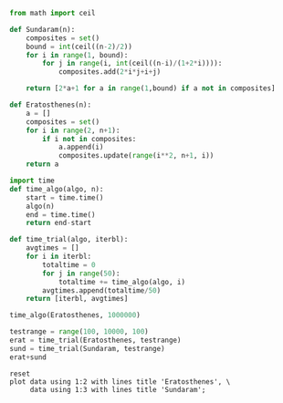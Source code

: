 #+BEGIN_SRC python :session
from math import ceil

def Sundaram(n):
    composites = set()
    bound = int(ceil((n-2)/2))
    for i in range(1, bound):
        for j in range(i, int(ceil((n-i)/(1+2*i)))):
            composites.add(2*i*j+i+j)
    
    return [2*a+1 for a in range(1,bound) if a not in composites]
#+END_SRC

#+RESULTS:

#+BEGIN_SRC python :session
def Eratosthenes(n):
    a = []
    composites = set()
    for i in range(2, n+1):
        if i not in composites:
            a.append(i)
            composites.update(range(i**2, n+1, i))
    return a
#+END_SRC

#+RESULTS:

#+BEGIN_SRC python :session
import time
def time_algo(algo, n):
    start = time.time()
    algo(n)
    end = time.time()
    return end-start

#+END_SRC

#+RESULTS:

#+BEGIN_SRC python :session
def time_trial(algo, iterbl):
    avgtimes = []
    for i in iterbl:
        totaltime = 0
        for j in range(50):
            totaltime += time_algo(algo, i)
        avgtimes.append(totaltime/50)
    return [iterbl, avgtimes]
#+END_SRC

#+RESULTS:

#+BEGIN_SRC python :session
time_algo(Eratosthenes, 1000000)

#+END_SRC

#+RESULTS:
: 1.11093902588

#+BEGIN_SRC python :session
testrange = range(100, 10000, 100)
erat = time_trial(Eratosthenes, testrange)
sund = time_trial(Sundaram, testrange)
erat+sund
#+END_SRC

#+name: table1
#+RESULTS:
|  100 |  6.558895111083985e-05 | 0.00013251304626464843 |
|  200 |  0.0001244974136352539 |  0.0002749443054199219 |
|  300 | 0.00017647743225097657 |  0.0004252958297729492 |
|  400 | 0.00023999691009521484 |  0.0005943393707275391 |
|  500 |  0.0003148555755615234 |  0.0007531976699829101 |
|  600 | 0.00038813114166259767 |  0.0009376716613769532 |
|  700 |  0.0004781293869018555 |  0.0011159467697143554 |
|  800 |  0.0004933547973632813 |  0.0012924528121948241 |
|  900 |  0.0005620574951171875 |  0.0014814186096191407 |
| 1000 |  0.0006320381164550781 |  0.0016685914993286133 |
| 1100 |  0.0006859302520751953 |  0.0018333959579467773 |
| 1200 |  0.0007486391067504883 |   0.002012152671813965 |
| 1300 |  0.0008097553253173828 |  0.0022230815887451173 |
| 1400 |  0.0008684873580932617 |  0.0023861265182495116 |
| 1500 |  0.0009364604949951172 |   0.002575359344482422 |
| 1600 |  0.0009956979751586915 |  0.0027661371231079103 |
| 1700 |  0.0011028051376342773 |   0.002967729568481445 |
| 1800 |   0.001163640022277832 |   0.003170328140258789 |
| 1900 |   0.001215648651123047 |   0.003337860107421875 |
| 2000 |  0.0012995004653930664 |   0.003624882698059082 |
| 2100 |  0.0013414478302001952 |   0.003771047592163086 |
| 2200 |  0.0014341354370117187 |   0.003975739479064941 |
| 2300 |   0.001464853286743164 |  0.0041730117797851565 |
| 2400 |  0.0015363740921020509 |  0.0043551063537597655 |
| 2500 |  0.0015907716751098634 |    0.00457305908203125 |
| 2600 |  0.0016703271865844726 |   0.004743494987487793 |
| 2700 |   0.001721792221069336 |   0.005018906593322754 |
| 2800 |  0.0017773723602294922 |   0.005165610313415527 |
| 2900 |  0.0018378067016601562 |    0.00538142204284668 |
| 3000 |  0.0018997335433959962 |  0.0055322074890136715 |
| 3100 |   0.001958141326904297 |   0.005762410163879394 |
| 3200 |  0.0022059774398803713 |    0.00594200611114502 |
| 3300 |  0.0020775508880615232 |  0.0061334180831909176 |
| 3400 |  0.0021464347839355467 |   0.006347908973693848 |
| 3500 |  0.0022076988220214844 |   0.006521682739257812 |
| 3600 |  0.0023290252685546874 |   0.006782236099243164 |
| 3700 |   0.002332272529602051 |  0.0069478082656860354 |
| 3800 |  0.0023972129821777342 |   0.007129502296447754 |
| 3900 |   0.002494211196899414 |   0.007360367774963379 |
| 4000 |  0.0025373029708862303 |  0.0075739860534667965 |
| 4100 |    0.00260127067565918 |    0.00778925895690918 |
| 4200 |       0.00264404296875 |   0.007941226959228515 |
| 4300 |  0.0027199649810791017 |   0.008164677619934082 |
| 4400 |   0.002805352210998535 |   0.008370723724365235 |
| 4500 |  0.0028310775756835937 |    0.00866687297821045 |
| 4600 |   0.002902703285217285 |   0.008811635971069336 |
| 4700 |   0.002952837944030762 |   0.008991436958312988 |
| 4800 |      0.003162841796875 |   0.009196772575378417 |
| 4900 |  0.0030786848068237306 |   0.009387335777282714 |
| 5000 |  0.0031916046142578124 |    0.00963505744934082 |
| 5100 |   0.003260917663574219 |   0.009796509742736817 |
| 5200 |  0.0032709646224975586 |    0.01002960205078125 |
| 5300 |  0.0033475208282470704 |   0.010237436294555664 |
| 5400 |   0.003438272476196289 |   0.010470151901245117 |
| 5500 |  0.0034733343124389647 |   0.010664100646972657 |
| 5600 |  0.0035643243789672853 |   0.010843100547790528 |
| 5700 |   0.003602395057678223 |   0.011163339614868165 |
| 5800 |  0.0036624765396118166 |     0.0112908935546875 |
| 5900 |   0.003767566680908203 |   0.011497220993041991 |
| 6000 |   0.003871936798095703 |   0.011680383682250977 |
| 6100 |  0.0038618898391723634 |   0.011963772773742675 |
| 6200 |  0.0039943838119506836 |     0.0121071195602417 |
| 6300 |  0.0041944169998168945 |   0.012323403358459472 |
| 6400 |   0.004315872192382813 |   0.012637691497802734 |
| 6500 |   0.004369339942932129 |    0.01278684139251709 |
| 6600 |   0.004436388015747071 |   0.012987494468688965 |
| 6700 |   0.004487462043762207 |   0.013268356323242187 |
| 6800 |  0.0045280265808105465 |   0.013427104949951172 |
| 6900 |   0.004827289581298828 |   0.013623609542846679 |
| 7000 |   0.004685659408569336 |    0.01382457733154297 |
| 7100 |   0.004836893081665039 |   0.014133214950561523 |
| 7200 |    0.00484072208404541 |   0.014462175369262696 |
| 7300 |   0.005000367164611817 |   0.014753146171569824 |
| 7400 |   0.004941539764404297 |    0.01487140655517578 |
| 7500 |   0.005049238204956055 |   0.015149354934692383 |
| 7600 |  0.0050938653945922854 |   0.015480232238769532 |
| 7700 |   0.005192832946777344 |     0.0156181001663208 |
| 7800 |   0.005219759941101074 |   0.015814599990844728 |
| 7900 |   0.005377049446105957 |   0.016031403541564942 |
| 8000 |   0.005343642234802246 |   0.016237521171569826 |
| 8100 |   0.005456194877624511 |    0.01653839111328125 |
| 8200 |  0.0055139875411987305 |   0.016675047874450684 |
| 8300 |    0.00555570125579834 |   0.017057886123657228 |
| 8400 |   0.005709686279296875 |   0.017122044563293456 |
| 8500 |   0.005688300132751465 |   0.017350788116455077 |
| 8600 |   0.005845212936401367 |   0.017597465515136718 |
| 8700 |   0.005833339691162109 |   0.017841849327087402 |
| 8800 |   0.005920262336730957 |   0.018102192878723146 |
| 8900 |   0.006010198593139648 |    0.01824577331542969 |
| 9000 |   0.006036372184753418 |          0.01861328125 |
| 9100 |   0.006323456764221191 |   0.018709444999694826 |
| 9200 |   0.006213669776916504 |   0.018920183181762695 |
| 9300 |   0.006284289360046387 |   0.019124093055725096 |
| 9400 |  0.0064054298400878906 |   0.019494171142578124 |
| 9500 |  0.0063872671127319335 |   0.019546890258789064 |
| 9600 |   0.006498708724975586 |    0.01992009162902832 |
| 9700 |   0.006614799499511719 |   0.020021557807922363 |
| 9800 |   0.006637630462646485 |    0.02030710220336914 |
| 9900 |   0.006765322685241699 |   0.020494112968444823 |

#+BEGIN_SRC gnuplot :var data=table1 :file both1.png :results output
reset
plot data using 1:2 with lines title 'Eratosthenes', \
     data using 1:3 with lines title 'Sundaram';
#+END_SRC

#+RESULTS:
[[file:both1.png]]

